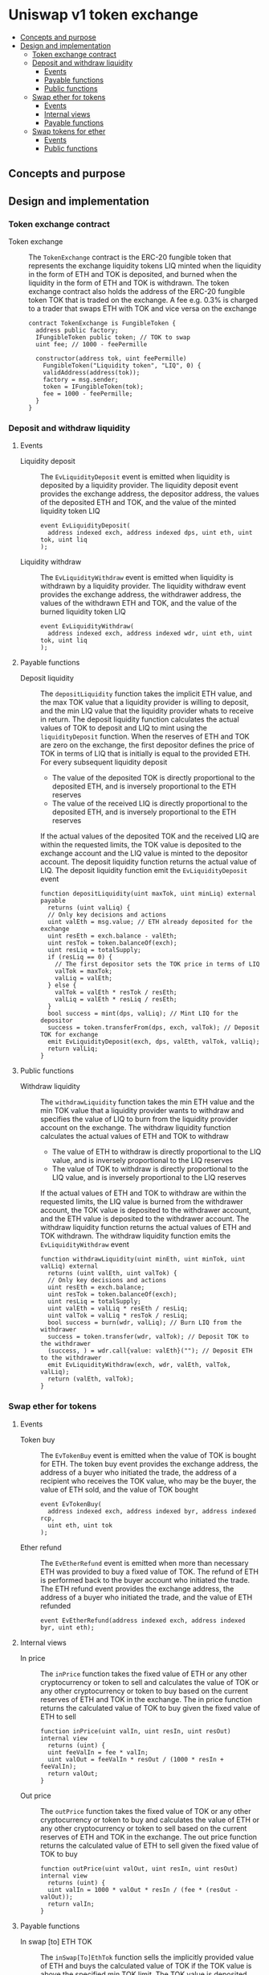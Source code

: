 * Uniswap v1 token exchange
:PROPERTIES:
:TOC: :include descendants
:END:

:CONTENTS:
- [[#concepts-and-purpose][Concepts and purpose]]
- [[#design-and-implementation][Design and implementation]]
  - [[#token-exchange-contract][Token exchange contract]]
  - [[#deposit-and-withdraw-liquidity][Deposit and withdraw liquidity]]
    - [[#events][Events]]
    - [[#payable-functions][Payable functions]]
    - [[#public-functions][Public functions]]
  - [[#swap-ether-for-tokens][Swap ether for tokens]]
    - [[#events][Events]]
    - [[#internal-views][Internal views]]
    - [[#payable-functions][Payable functions]]
  - [[#swap-tokens-for-ether][Swap tokens for ether]]
    - [[#events][Events]]
    - [[#public-functions][Public functions]]
:END:

** Concepts and purpose

** Design and implementation

*** Token exchange contract

- Token exchange :: The =TokenExchange= contract is the ERC-20 fungible token
  that represents the exchange liquidity tokens LIQ minted when the liquidity in
  the form of ETH and TOK is deposited, and burned when the liquidity in the
  form of ETH and TOK is withdrawn. The token exchange contract also holds the
  address of the ERC-20 fungible token TOK that is traded on the exchange. A fee
  e.g. 0.3% is charged to a trader that swaps ETH with TOK and vice versa on the
  exchange
  #+BEGIN_SRC solidity
contract TokenExchange is FungibleToken {
  address public factory;
  IFungibleToken public token; // TOK to swap
  uint fee; // 1000 - feePermille

  constructor(address tok, uint feePermille)
    FungibleToken("Liquidity token", "LIQ", 0) {
    validAddress(address(tok));
    factory = msg.sender;
    token = IFungibleToken(tok);
    fee = 1000 - feePermille;
  }
}
  #+END_SRC

*** Deposit and withdraw liquidity

**** Events

- Liquidity deposit :: The =EvLiquidityDeposit= event is emitted when liquidity
  is deposited by a liquidity provider. The liquidity deposit event provides the
  exchange address, the depositor address, the values of the deposited ETH and
  TOK, and the value of the minted liquidity token LIQ
  #+BEGIN_SRC solidity
event EvLiquidityDeposit(
  address indexed exch, address indexed dps, uint eth, uint tok, uint liq
);
  #+END_SRC
- Liquidity withdraw :: The =EvLiquidityWithdraw= event is emitted when
  liquidity is withdrawn by a liquidity provider. The liquidity withdraw event
  provides the exchange address, the withdrawer address, the values of the
  withdrawn ETH and TOK, and the value of the burned liquidity token LIQ
  #+BEGIN_SRC solidity
event EvLiquidityWithdraw(
  address indexed exch, address indexed wdr, uint eth, uint tok, uint liq
);
  #+END_SRC

**** Payable functions

- Deposit liquidity :: The =depositLiquidity= function takes the implicit ETH
  value, and the max TOK value that a liquidity provider is willing to deposit,
  and the min LIQ value that the liquidity provider whats to receive in return.
  The deposit liquidity function calculates the actual values of TOK to deposit
  and LIQ to mint using the =liquidityDeposit= function. When the reserves of
  ETH and TOK are zero on the exchange, the first depositor defines the price of
  TOK in terms of LIQ that is initially is equal to the provided ETH. For every
  subsequent liquidity deposit
  - The value of the deposited TOK is directly proportional to the deposited
    ETH, and is inversely proportional to the ETH reserves
  - The value of the received LIQ is directly proportional to the deposited ETH,
    and is inversely proportional to the ETH reserves
  If the actual values of the deposited TOK and the received LIQ are within the
  requested limits, the TOK value is deposited to the exchange account and the
  LIQ value is minted to the depositor account. The deposit liquidity function
  returns the actual value of LIQ. The deposit liquidity function emit the
  =EvLiquidityDeposit= event
  #+BEGIN_SRC solidity
function depositLiquidity(uint maxTok, uint minLiq) external payable
  returns (uint valLiq) {
  // Only key decisions and actions
  uint valEth = msg.value; // ETH already deposited for the exchange
  uint resEth = exch.balance - valEth;
  uint resTok = token.balanceOf(exch);
  uint resLiq = totalSupply;
  if (resLiq == 0) {
    // The first depositor sets the TOK price in terms of LIQ
    valTok = maxTok;
    valLiq = valEth;
  } else {
    valTok = valEth * resTok / resEth;
    valLiq = valEth * resLiq / resEth;
  }
  bool success = mint(dps, valLiq); // Mint LIQ for the depositor
  success = token.transferFrom(dps, exch, valTok); // Deposit TOK for exchange
  emit EvLiquidityDeposit(exch, dps, valEth, valTok, valLiq);
  return valLiq;
}
  #+END_SRC

**** Public functions

- Withdraw liquidity :: The =withdrawLiquidity= function takes the min ETH value
  and the min TOK value that a liquidity provider wants to withdraw and
  specifies the value of LIQ to burn from the liquidity provider account on the
  exchange. The withdraw liquidity function calculates the actual values of ETH
  and TOK to withdraw
  - The value of ETH to withdraw is directly proportional to the LIQ value, and
    is inversely proportional to the LIQ reserves
  - The value of TOK to withdraw is directly proportional to the LIQ value, and
    is inversely proportional to the LIQ reserves
  If the actual values of ETH and TOK to withdraw are within the requested
  limits, the LIQ value is burned from the withdrawer account, the TOK value is
  deposited to the withdrawer account, and the ETH value is deposited to the
  withdrawer account. The withdraw liquidity function returns the actual values
  of ETH and TOK withdrawn. The withdraw liquidity function emits the
  =EvLiquidityWithdraw= event
  #+BEGIN_SRC solidity
function withdrawLiquidity(uint minEth, uint minTok, uint valLiq) external
  returns (uint valEth, uint valTok) {
  // Only key decisions and actions
  uint resEth = exch.balance;
  uint resTok = token.balanceOf(exch);
  uint resLiq = totalSupply;
  uint valEth = valLiq * resEth / resLiq;
  uint valTok = valLiq * resTok / resLiq;
  bool success = burn(wdr, valLiq); // Burn LIQ from the withdrawer
  success = token.transfer(wdr, valTok); // Deposit TOK to the withdrawer
  (success, ) = wdr.call{value: valEth}(""); // Deposit ETH to the withdrawer
  emit EvLiquidityWithdraw(exch, wdr, valEth, valTok, valLiq);
  return (valEth, valTok);
}
  #+END_SRC

*** Swap ether for tokens

**** Events

- Token buy :: The =EvTokenBuy= event is emitted when the value of TOK is bought
  for ETH. The token buy event provides the exchange address, the address of a
  buyer who initiated the trade, the address of a recipient who receives the TOK
  value, who may be the buyer, the value of ETH sold, and the value of TOK
  bought
  #+BEGIN_SRC solidity
event EvTokenBuy(
  address indexed exch, address indexed byr, address indexed rcp,
  uint eth, uint tok
);
  #+END_SRC
- Ether refund :: The =EvEtherRefund= event is emitted when more than necessary
  ETH was provided to buy a fixed value of TOK. The refund of ETH is performed
  back to the buyer account who initiated the trade. The ETH refund event
  provides the exchange address, the address of a buyer who initiated the trade,
  and the value of ETH refunded
  #+BEGIN_SRC solidity
event EvEtherRefund(address indexed exch, address indexed byr, uint eth);
  #+END_SRC

**** Internal views

- In price :: The =inPrice= function takes the fixed value of ETH or any other
  cryptocurrency or token to sell and calculates the value of TOK or any other
  cryptocurrency or token to buy based on the current reserves of ETH and TOK in
  the exchange. The in price function returns the calculated value of TOK to buy
  given the fixed value of ETH to sell
  #+BEGIN_SRC solidity
function inPrice(uint valIn, uint resIn, uint resOut) internal view
  returns (uint) {
  uint feeValIn = fee * valIn;
  uint valOut = feeValIn * resOut / (1000 * resIn + feeValIn);
  return valOut;
}
  #+END_SRC
- Out price :: The =outPrice= function takes the fixed value of TOK or any other
  cryptocurrency or token to buy and calculates the value of ETH or any other
  cryptocurrency or token to sell based on the current reserves of ETH and TOK
  in the exchange. The out price function returns the calculated value of ETH to
  sell given the fixed value of TOK to buy
  #+BEGIN_SRC solidity
function outPrice(uint valOut, uint resIn, uint resOut) internal view
  returns (uint) {
  uint valIn = 1000 * valOut * resIn / (fee * (resOut - valOut));
  return valIn;
}
  #+END_SRC

**** Payable functions

- In swap [to] ETH TOK :: The =inSwap[To]EthTok= function sells the implicitly
  provided value of ETH and buys the calculated value of TOK if the TOK value is
  above the specified min TOK limit. The TOK value is deposited either to the
  specified recipient (the =inSwapTo= function) or directly to the buyer (the
  =inSwap= function) who initiated the trade. The in swap function returns the
  TOK value bought. The in swap function emits the =EvTokenBuy= event
  #+BEGIN_SRC solidity
function inSwapToEthTok(uint minTok, address rcp) public payable
  returns (uint valTok) {
  // Only key decisions and actions
  uint valEth = msg.value;
  uint resEth = exch.balance - valEth;
  uint resTok = token.balanceOf(exch);
  uint valTok = inPrice(valEth, resEth, resTok);
  bool success = token.transfer(rcp, valTok);
  emit EvTokenBuy(exch, byr, rcp, valEth, valTok);
  return valTok;
}
  #+END_SRC

- Out swap [to] ETH TOK :: The =outSwap[To]EthTok= function sells the implicitly
  provided value of ETH and buys the fixed value of TOK if the provided ETH
  value is enough. The extra provided ETH value is refunded to the buyer. The
  TOK value is deposited either to the specified recipient (the =outSwapTo=
  function) or directly to the buyer (the =outSwap= function) who initiated the
  trade. The out swap function returns the actual ETH value sold. The out swap
  function emits the =EvTokenBuy= event
  #+BEGIN_SRC solidity
function outSwapToEthTok(uint valTok, address rcp) public payable
  returns (uint valEth) {
  // Only key decisions and actions
  uint maxEth = msg.value;
  uint resEth = exch.balance - maxEth;
  uint resTok = token.balanceOf(exch);
  uint valEth = outPrice(valTok, resEth, resTok);
  if (valEth < maxEth) {
    uint refEth = maxEth - valEth;
    (bool refSucc, ) = byr.call{value: refEth}("");
    emit EvEtherRefund(exch, byr, refEth);
  }
  bool success = token.transfer(rcp, valTok);
  emit EvTokenBuy(exch, byr, rcp, valEth, valTok);
  return valEth;
}
  #+END_SRC

*** Swap tokens for ether

**** Events

- Token sell :: The =EvTokenSell= event is emitted when the TOL value is sold
  for ETH. The token sell event provides the exchange address, the address of a
  seller who initiated the trades, the address of a recipient who receives the
  ETH value, who may be the seller, the value of TOK sold, and the value of ETH
  bought
  #+BEGIN_SRC solidity
event EvTokenSell(
  address indexed exch, address indexed sel, address indexed rcp,
  uint tok, uint eth
);
  #+END_SRC

**** Public functions

- In swap [to] TOK ETH :: The =inSwap[To]TokEth= function sells the TOK value
  and buys the ETH value if the ETH value is above the specified min ETH limit.
  The ETH value is deposited either to the specified recipient (the =inSwapTo=
  function) or directly to the seller (the =inSwap= function) who initiated the
  trade. The in swap function returns the ETH value bought. The in swap function
  emits the =EvTokenSell= event
  #+BEGIN_SRC solidity
function inSwapToTokEth(uint valTok, uint minEth, address rcp) public
  returns (uint valEth) {
  // Only key decisions and actions
    uint resEth = exch.balance;
    uint resTok = token.balanceOf(exch);
    uint valEth = inPrice(valTok, resTok, resEth);
    bool success = token.transferFrom(sel, exch, valTok);
    (success, ) = rcp.call{value: valEth}("");
    emit EvTokenSell(exch, sel, rcp, valTok, valEth);
    return valEth;
}
  #+END_SRC
- Out swap [to] TOK ETH :: The =outSwap[To]TokEth= function sells the TOK value
  and buys the fixed value of ETH if the provided TOK value is below the
  specified max TOK limit. The ETH value is deposited either to the specified
  recipient (the =outSwapTo= function) or directly to the seller (the =outSwap=
  function) who initiated the trade. The out swap function returns the actual
  TOK value sold. The out swap function emits the =EvTokenSell= event
  #+BEGIN_SRC solidity
function outSwapToTokEth(uint maxTok, uint valEth, address rcp) public
  returns (uint valTok) {
  // Only key decisions and actions
  uint resEth = exch.balance;
  uint resTok = token.balanceOf(exch);
  uint valTok = outPrice(valEth, resTok, resEth);
  bool success = token.transferFrom(sel, exch, valTok);
  (success, ) = rcp.call{value: valEth}("");
  emit EvTokenSell(exch, sel, rcp, valTok, valEth);
  return valTok;
}
  #+END_SRC
